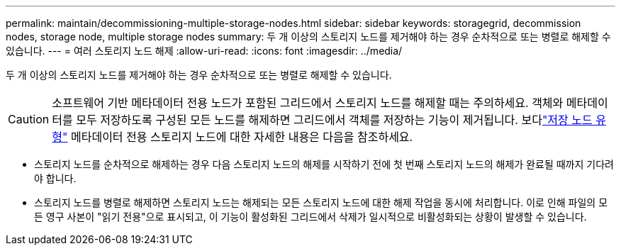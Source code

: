 ---
permalink: maintain/decommissioning-multiple-storage-nodes.html 
sidebar: sidebar 
keywords: storagegrid, decommission nodes, storage node, multiple storage nodes 
summary: 두 개 이상의 스토리지 노드를 제거해야 하는 경우 순차적으로 또는 병렬로 해제할 수 있습니다. 
---
= 여러 스토리지 노드 해제
:allow-uri-read: 
:icons: font
:imagesdir: ../media/


[role="lead"]
두 개 이상의 스토리지 노드를 제거해야 하는 경우 순차적으로 또는 병렬로 해제할 수 있습니다.


CAUTION: 소프트웨어 기반 메타데이터 전용 노드가 포함된 그리드에서 스토리지 노드를 해제할 때는 주의하세요.  객체와 메타데이터를 모두 저장하도록 구성된 모든 노드를 해제하면 그리드에서 객체를 저장하는 기능이 제거됩니다.  보다link:../primer/what-storage-node-is.html#types-of-storage-nodes["저장 노드 유형"] 메타데이터 전용 스토리지 노드에 대한 자세한 내용은 다음을 참조하세요.

* 스토리지 노드를 순차적으로 해제하는 경우 다음 스토리지 노드의 해제를 시작하기 전에 첫 번째 스토리지 노드의 해제가 완료될 때까지 기다려야 합니다.
* 스토리지 노드를 병렬로 해제하면 스토리지 노드는 해제되는 모든 스토리지 노드에 대한 해제 작업을 동시에 처리합니다.  이로 인해 파일의 모든 영구 사본이 "읽기 전용"으로 표시되고, 이 기능이 활성화된 그리드에서 삭제가 일시적으로 비활성화되는 상황이 발생할 수 있습니다.

